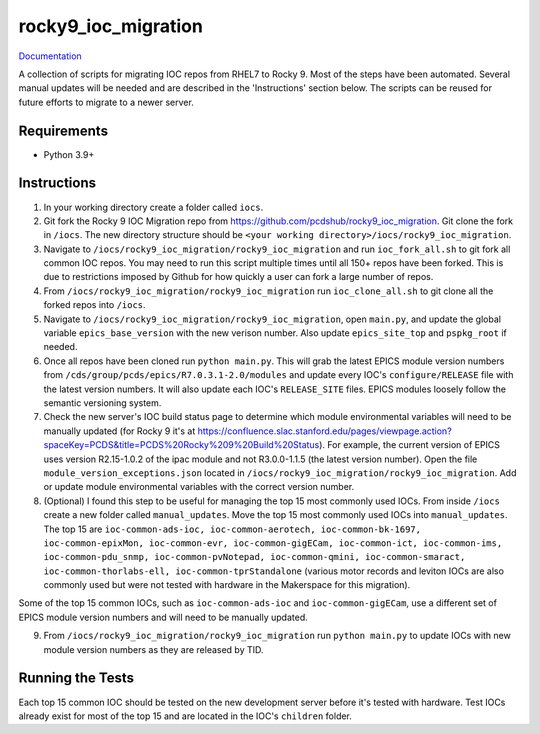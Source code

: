 ===============================
rocky9_ioc_migration
===============================

.. image:: https://github.com/pcdshub/rocky9_ioc_migration/actions/workflows/standard.yml/badge.svg
        :target: https://github.com/pcdshub/rocky9_ioc_migration/actions/workflows/standard.yml

.. image:: https://img.shields.io/pypi/v/rocky9_ioc_migration.svg
        :target: https://pypi.python.org/pypi/rocky9_ioc_migration


`Documentation <https://pcdshub.github.io/rocky9_ioc_migration/>`_

A collection of scripts for migrating IOC repos from RHEL7 to Rocky 9. Most of the steps have been automated. Several manual updates will be needed and are described in the 'Instructions' section below. The scripts can be reused for future efforts to migrate to a newer server.

Requirements
------------

* Python 3.9+

Instructions
------------

::

1. In your working directory create a folder called ``iocs``.

2. Git fork the Rocky 9 IOC Migration repo from https://github.com/pcdshub/rocky9_ioc_migration. Git clone the fork in ``/iocs``. The new directory structure should be ``<your working directory>/iocs/rocky9_ioc_migration``.

3. Navigate to ``/iocs/rocky9_ioc_migration/rocky9_ioc_migration`` and run ``ioc_fork_all.sh`` to git fork all common IOC repos. You may need to run this script multiple times until all 150+ repos have been forked. This is due to restrictions imposed by Github for how quickly a user can fork a large number of repos.

4. From ``/iocs/rocky9_ioc_migration/rocky9_ioc_migration`` run ``ioc_clone_all.sh`` to git clone all the forked repos into ``/iocs``.

5. Navigate to ``/iocs/rocky9_ioc_migration/rocky9_ioc_migration``, open ``main.py``, and update the global variable ``epics_base_version`` with the new verison number. Also update ``epics_site_top`` and ``pspkg_root`` if needed.

6. Once all repos have been cloned run ``python main.py``. This will grab the latest EPICS module version numbers from ``/cds/group/pcds/epics/R7.0.3.1-2.0/modules`` and update every IOC's ``configure/RELEASE`` file with the latest version numbers. It will also update each IOC's ``RELEASE_SITE`` files. EPICS modules loosely follow the semantic versioning system.

7. Check the new server's IOC build status page to determine which module environmental variables will need to be manually updated (for Rocky 9 it's at https://confluence.slac.stanford.edu/pages/viewpage.action?spaceKey=PCDS&title=PCDS%20Rocky%209%20Build%20Status). For example, the current version of EPICS uses version R2.15-1.0.2 of the ipac module and not R3.0.0-1.1.5 (the latest version number). Open the file ``module_version_exceptions.json`` located in ``/iocs/rocky9_ioc_migration/rocky9_ioc_migration``. Add or update module environmental variables with the correct version number.

8. (Optional) I found this step to be useful for managing the top 15 most commonly used IOCs. From inside ``/iocs`` create a new folder called ``manual_updates``. Move the top 15 most commonly used IOCs into ``manual_updates``. The top 15 are ``ioc-common-ads-ioc, ioc-common-aerotech, ioc-common-bk-1697, ioc-common-epixMon, ioc-common-evr, ioc-common-gigECam, ioc-common-ict, ioc-common-ims, ioc-common-pdu_snmp, ioc-common-pvNotepad, ioc-common-qmini, ioc-common-smaract, ioc-common-thorlabs-ell, ioc-common-tprStandalone`` (various motor records and leviton IOCs are also commonly used but were not tested with hardware in the Makerspace for this migration).

Some of the top 15 common IOCs, such as ``ioc-common-ads-ioc`` and ``ioc-common-gigECam``, use a different set of EPICS module version numbers and will need to be manually updated.

9. From ``/iocs/rocky9_ioc_migration/rocky9_ioc_migration`` run ``python main.py`` to update IOCs with new module version numbers as they are released by TID.


Running the Tests
-----------------

Each top 15 common IOC should be tested on the new development server before it's tested with hardware. Test IOCs already exist for most of the top 15 and are located in the IOC's ``children`` folder.


